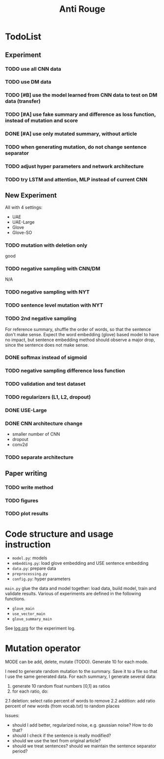 #+TITLE: Anti Rouge

* TodoList
** Experiment
*** TODO use all CNN data
*** TODO use DM data
*** TODO [#B] use the model learned from CNN data to test on DM data (transfer)
*** TODO [#A] use fake summary and difference as loss function, instead of mutation and score
*** DONE [#A] use only mutated summary, without article
    CLOSED: [2018-11-30 Fri 15:07]
*** TODO when generating mutation, do not change sentence separator
*** TODO adjust hyper parameters and network architecture
*** TODO try LSTM and attention, MLP instead of current CNN

** New Experiment

All with 4 settings:
- UAE
- UAE-Large
- Glove
- Glove-SO

*** TODO mutation with deletion only
good
*** TODO negative sampling with CNN/DM
N/A

*** TODO negative sampling with NYT
*** TODO sentence level mutation with NYT

*** TODO 2nd negative sampling
For reference summary, shuffle the order of words, so that the
sentence don't make sense. Expect the word embedding (glove) based
model to have no impact, but sentence embedding method should observe
a major drop, since the sentence does not make sense.

*** DONE softmax instead of sigmoid
    CLOSED: [2018-12-05 Wed 12:41]
*** TODO negative sampling difference loss function
*** TODO validation and test dataset
*** TODO regularizers (L1, L2, dropout)
*** DONE USE-Large
    CLOSED: [2018-12-04 Tue 21:03]
*** DONE CNN architecture change
    CLOSED: [2018-12-04 Tue 21:58]
- smaller number of CNN
- dropout
- conv2d
*** TODO separate architecture

** Paper writing
*** TODO write method
*** TODO figures
*** TODO plot results

* Code structure and usage instruction

- =model.py=: models
- =embedding.py=: load glove embedding and USE sentence embedding
- =data.py=: prepare data
- =preprocessing.py=
- =config.py=: hyper parameters

=main.py= glue the data and model together: load data, build model,
train and validate results. Various of experiments are defined in the
following functions.
- =glove_main=
- =use_vector_main=
- =glove_summary_main=

See [[file:log.org][log.org]] for the experiment log.

* Mutation operator

    MODE can be add, delete, mutate (TODO). Generate 10 for each mode.
    
    I need to generate random mutation to the summary. Save it to a
    file so that I use the same generated data. For each summary, I
    generate several data:
        
    1. generate 10 random float numbers [0,1] as ratios
    2. for each ratio, do:
    2.1 deletion: select ratio percent of words to remove
    2.2 addition: add ratio percent of new words (from vocab.txt) to
    random places

    Issues:
    
    - should I add better, regularized noise, e.g. gaussian noise? How
      to do that?
    - should I check if the sentence is really modified?
    - should we use the text from original article?
    - should we treat sentences? should we maintain the sentence
      separator period?
